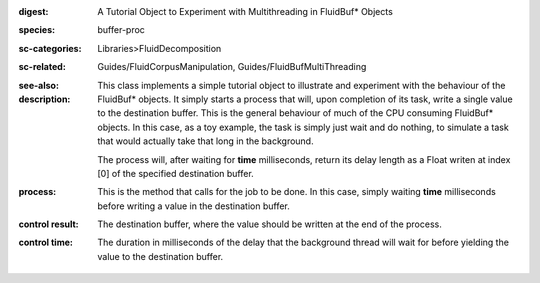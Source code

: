 :digest: A Tutorial Object to Experiment with Multithreading in FluidBuf* Objects
:species: buffer-proc
:sc-categories: Libraries>FluidDecomposition
:sc-related: Guides/FluidCorpusManipulation, Guides/FluidBufMultiThreading
:see-also: 
:description: 
   This class implements a simple tutorial object to illustrate and experiment with the behaviour of the FluidBuf* objects. It simply starts a process that will, upon completion of its task, write a single value to the destination buffer. This is the general behaviour of much of the CPU consuming FluidBuf* objects. In this case, as a toy example, the task is simply just wait and do nothing, to simulate a task that would actually take that long in the background.

   The process will, after waiting for **time** milliseconds, return its delay length as a Float writen at index [0] of the specified destination buffer.

:process: This is the method that calls for the job to be done. In this case, simply waiting **time** milliseconds before writing a value in the destination buffer.


:control result:

   The destination buffer, where the value should be written at the end of the process.

:control time:

   The duration in milliseconds of the delay that the background thread will wait for before yielding the value to the destination buffer.


